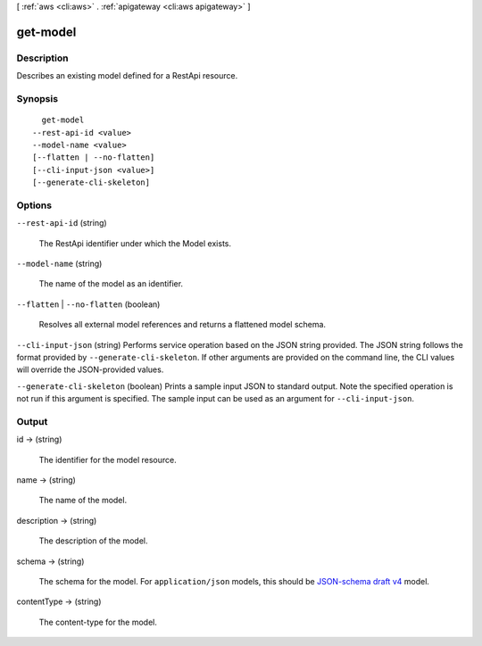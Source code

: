[ :ref:`aws <cli:aws>` . :ref:`apigateway <cli:aws apigateway>` ]

.. _cli:aws apigateway get-model:


*********
get-model
*********



===========
Description
===========



Describes an existing model defined for a  RestApi resource.



========
Synopsis
========

::

    get-model
  --rest-api-id <value>
  --model-name <value>
  [--flatten | --no-flatten]
  [--cli-input-json <value>]
  [--generate-cli-skeleton]




=======
Options
=======

``--rest-api-id`` (string)


  The  RestApi identifier under which the  Model exists.

  

``--model-name`` (string)


  The name of the model as an identifier.

  

``--flatten`` | ``--no-flatten`` (boolean)


  Resolves all external model references and returns a flattened model schema.

  

``--cli-input-json`` (string)
Performs service operation based on the JSON string provided. The JSON string follows the format provided by ``--generate-cli-skeleton``. If other arguments are provided on the command line, the CLI values will override the JSON-provided values.

``--generate-cli-skeleton`` (boolean)
Prints a sample input JSON to standard output. Note the specified operation is not run if this argument is specified. The sample input can be used as an argument for ``--cli-input-json``.



======
Output
======

id -> (string)

  

  The identifier for the model resource.

  

  

name -> (string)

  

  The name of the model.

  

  

description -> (string)

  

  The description of the model.

  

  

schema -> (string)

  

  The schema for the model. For ``application/json`` models, this should be `JSON-schema draft v4`_ model.

  

  

contentType -> (string)

  

  The content-type for the model.

  

  



.. _JSON-schema draft v4: http://json-schema.org/documentation.html
